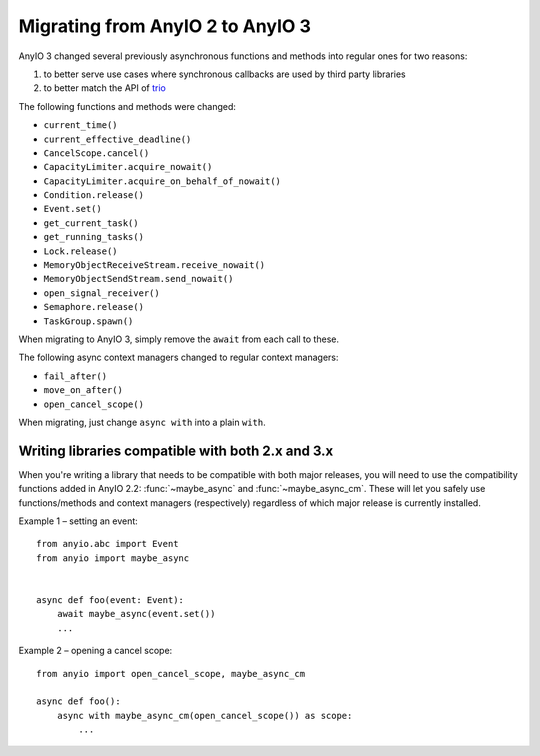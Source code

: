 Migrating from AnyIO 2 to AnyIO 3
=================================

AnyIO 3 changed several previously asynchronous functions and methods into regular ones for two
reasons:

#. to better serve use cases where synchronous callbacks are used by third party libraries
#. to better match the API of trio_

The following functions and methods were changed:

* ``current_time()``
* ``current_effective_deadline()``
* ``CancelScope.cancel()``
* ``CapacityLimiter.acquire_nowait()``
* ``CapacityLimiter.acquire_on_behalf_of_nowait()``
* ``Condition.release()``
* ``Event.set()``
* ``get_current_task()``
* ``get_running_tasks()``
* ``Lock.release()``
* ``MemoryObjectReceiveStream.receive_nowait()``
* ``MemoryObjectSendStream.send_nowait()``
* ``open_signal_receiver()``
* ``Semaphore.release()``
* ``TaskGroup.spawn()``

When migrating to AnyIO 3, simply remove the ``await`` from each call to these.

The following async context managers changed to regular context managers:

* ``fail_after()``
* ``move_on_after()``
* ``open_cancel_scope()``

When migrating, just change ``async with`` into a plain ``with``.

.. _trio: https://github.com/python-trio/trio

Writing libraries compatible with both 2.x and 3.x
--------------------------------------------------

When you're writing a library that needs to be compatible with both major releases, you will need
to use the compatibility functions added in AnyIO 2.2: :func:`~maybe_async` and
:func:`~maybe_async_cm`. These will let you safely use functions/methods and context managers
(respectively) regardless of which major release is currently installed.

Example 1 – setting an event::

    from anyio.abc import Event
    from anyio import maybe_async


    async def foo(event: Event):
        await maybe_async(event.set())
        ...

Example 2 – opening a cancel scope::

    from anyio import open_cancel_scope, maybe_async_cm

    async def foo():
        async with maybe_async_cm(open_cancel_scope()) as scope:
            ...
